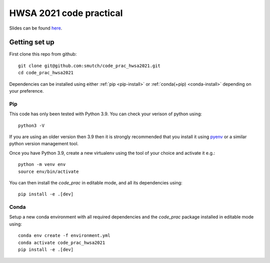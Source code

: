 HWSA 2021 code practical
========================

Slides can be found `here <https://smutch.github.io/hwsa2021-slides/>`_.

Getting set up
--------------

.. highlight: bash

First clone this repo from github::

    git clone git@github.com:smutch/code_prac_hwsa2021.git
    cd code_prac_hwsa2021

Dependencies can be installed using either :ref:`pip <pip-install>` or :ref:`conda(+pip) <conda-install>` depending on your preference.

.. _pip-install:

Pip
^^^

This code has only been tested with Python 3.9. You can check your verison of python using::

    python3 -V

If you are using an older version then 3.9 then it is strongly recommended that you install it using `pyenv`_ or a similar python version management tool.

Once you have Python 3.9, create a new virtualenv using the tool of your choice and activate it e.g.::

    python -m venv env
    source env/bin/activate

You can then install the `code_prac` in editable mode, and all its dependencies using::

    pip install -e .[dev]

.. _pyenv: https://github.com/pyenv/pyenv

.. _conda-install:

Conda
^^^^^

Setup a new conda environment with all required dependencies and the `code_prac` package installed in editable mode using::

    conda env create -f environment.yml
    conda activate code_prac_hwsa2021
    pip install -e .[dev]
